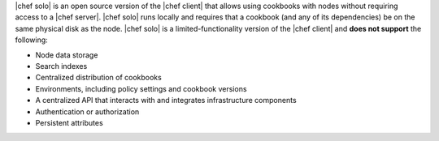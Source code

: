 .. The contents of this file may be included in multiple topics (using the includes directive).
.. The contents of this file should be modified in a way that preserves its ability to appear in multiple topics.

|chef solo| is an open source version of the |chef client| that allows using cookbooks with nodes without requiring access to a |chef server|. |chef solo| runs locally and requires that a cookbook (and any of its dependencies) be on the same physical disk as the node. |chef solo| is a limited-functionality version of the |chef client| and **does not support** the following:

* Node data storage
* Search indexes
* Centralized distribution of cookbooks
* Environments, including policy settings and cookbook versions
* A centralized API that interacts with and integrates infrastructure components
* Authentication or authorization
* Persistent attributes

